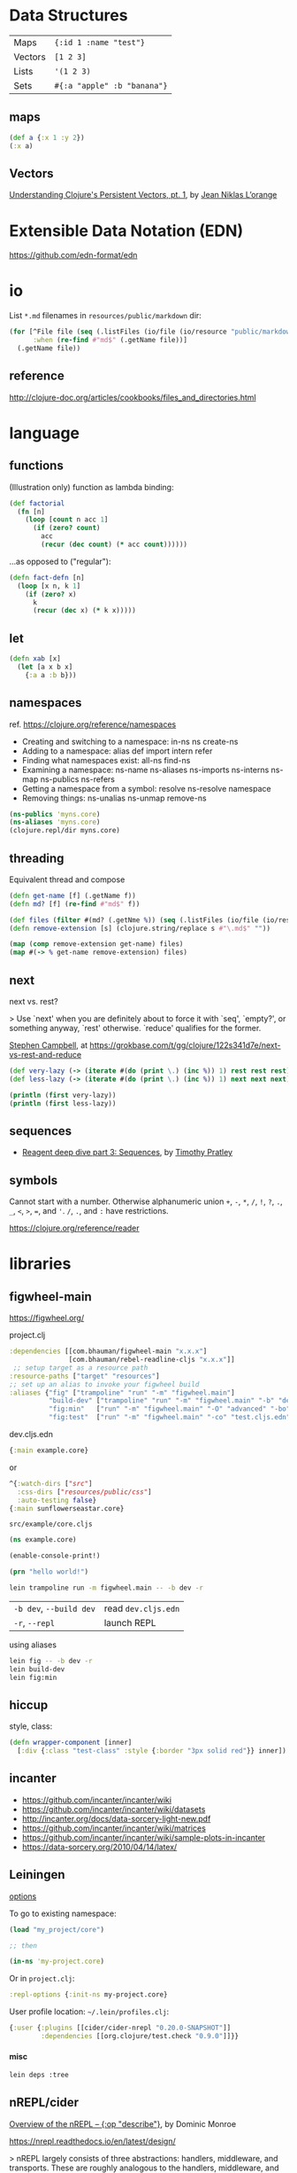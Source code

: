 #+OPTIONS: toc:nil -:nil H:6 ^:nil
#+EXCLUDE_TAGS: noexport
#+STARTUP: overview
* Data Structures

| Maps    | ~{:id 1 :name "test"}~      |
| Vectors | ~[1 2 3]~                   |
| Lists   | ~'(1 2 3)~                  |
| Sets    | ~#{:a "apple" :b "banana"}~ |

** maps

#+BEGIN_SRC clojure
(def a {:x 1 :y 2})
(:x a)
#+END_SRC

** Vectors

[[https://hypirion.com/musings/understanding-persistent-vector-pt-1][Understanding Clojure's Persistent Vectors, pt. 1]], by [[https://github.com/hyPiRion][Jean Niklas L’orange]]

* Datomic & DataScript :noexport:

- [[http://tonsky.me/blog/datascript-internals/][A shallow dive into DataScript internals]]
- [[https://github.com/tonsky/datascript][DataScript github]]
- [[https://docs.datomic.com/on-prem/index.html][Datomic docs]]

* Extensible Data Notation (EDN)

https://github.com/edn-format/edn

* io

List ~*.md~ filenames in ~resources/public/markdown~ dir:

#+begin_src clojure
(for [^File file (seq (.listFiles (io/file (io/resource "public/markdown"))))
      :when (re-find #"md$" (.getName file))]
  (.getName file))
#+end_src

** reference

http://clojure-doc.org/articles/cookbooks/files_and_directories.html

* machine learning :noexport:

- [[http://nils-blum-oeste.net/image-analysis-with-clojure-up-and-running-with-opencv/][Image analysis with Clojure and OpenCV: A face detection example]]
- https://gist.github.com/nblumoe/5468625

* language
** for                                                            :noexport:

#+BEGIN_SRC clojure
(def as [a a])
(for [{n :x} as] n)
(for [{n :x} as :let [x (:x n) y (:y n)]] n)
(for [{n :x} as :let [{x :x} n) {y :y} n]] n)

(for [word ["blah" "other"]] (format "%s" word)

(for [x (:edges @app-state)] (:name (:a-component x)))

(for [{x :a-component} (:edges @app-state)] x)
#+END_SRC

[[http://clojure-doc.org/articles/cookbooks/files_and_directories.html][Recipes]]

** functions

(Illustration only) function as lambda binding:

#+BEGIN_SRC clojure
(def factorial
  (fn [n]
    (loop [count n acc 1]
      (if (zero? count)
        acc
        (recur (dec count) (* acc count))))))
#+END_SRC

...as opposed to ("regular"):

#+BEGIN_SRC clojure
(defn fact-defn [n]
  (loop [x n, k 1]
    (if (zero? x)
      k
      (recur (dec x) (* k x)))))
#+END_SRC

** let

#+BEGIN_SRC clojure
(defn xab [x]
  (let [a x b x]
    {:a a :b b}))
#+END_SRC

** namespaces

ref. https://clojure.org/reference/namespaces

- Creating and switching to a namespace: in-ns ns create-ns
- Adding to a namespace: alias def import intern refer
- Finding what namespaces exist: all-ns find-ns
- Examining a namespace: ns-name ns-aliases ns-imports ns-interns ns-map ns-publics ns-refers
- Getting a namespace from a symbol: resolve ns-resolve namespace
- Removing things: ns-unalias ns-unmap remove-ns

#+begin_src clojure
(ns-publics 'myns.core)
(ns-aliases 'myns.core)
(clojure.repl/dir myns.core)
#+end_src

** threading

Equivalent thread and compose

#+begin_src clojure
(defn get-name [f] (.getName f))
(defn md? [f] (re-find #"md$" f))

(def files (filter #(md? (.getNme %)) (seq (.listFiles (io/file (io/resource "public/markdown"))))))
(defn remove-extension [s] (clojure.string/replace s #"\.md$" ""))

(map (comp remove-extension get-name) files)
(map #(-> % get-name remove-extension) files)
#+end_src

** next

next vs. rest?

> Use `next' when you are definitely about to force it with `seq', `empty?', or something anyway, `rest' otherwise. `reduce' qualifies for the former.

[[https://twitter.com/S11001001][Stephen Campbell]], at https://grokbase.com/t/gg/clojure/122s341d7e/next-vs-rest-and-reduce

#+BEGIN_SRC clojure
(def very-lazy (-> (iterate #(do (print \.) (inc %)) 1) rest rest rest))
(def less-lazy (-> (iterate #(do (print \.) (inc %)) 1) next next next))

(println (first very-lazy))
(println (first less-lazy))
#+END_SRC

** sequences

- [[http://timothypratley.blogspot.com/2017/01/reagent-deep-dive-part-3-sequences.html][Reagent deep dive part 3: Sequences]], by [[https://timothypratley.blogspot.com/p/httpswww.html][Timothy Pratley]]

** symbols

Cannot start with a number. Otherwise alphanumeric union ~+~, ~-~, ~*~, ~/~, ~!~, ~?~, ~.~, ~_~, ~<~, ~>~, ~=~, and ~'~. ~/~, ~.~, and ~:~ have restrictions.

https://clojure.org/reference/reader

* libraries
** figwheel-main

https://figwheel.org/

project.clj

#+begin_src clojure
:dependencies [[com.bhauman/figwheel-main "x.x.x"]
               [com.bhauman/rebel-readline-cljs "x.x.x"]]
 ;; setup target as a resource path
:resource-paths ["target" "resources"]
;; set up an alias to invoke your figwheel build
:aliases {"fig" ["trampoline" "run" "-m" "figwheel.main"]
          "build-dev" ["trampoline" "run" "-m" "figwheel.main" "-b" "dev" "-r"]
          "fig:min"   ["run" "-m" "figwheel.main" "-O" "advanced" "-bo" "dev"]
          "fig:test"  ["run" "-m" "figwheel.main" "-co" "test.cljs.edn" "-m" myns.test-runner]}}
#+end_src

dev.cljs.edn

#+begin_src clojure
{:main example.core}
#+end_src

or

#+begin_src clojure
^{:watch-dirs ["src"]
  :css-dirs ["resources/public/css"]
  :auto-testing false}
{:main sunflowerseastar.core}
#+end_src

~src/example/core.cljs~

#+begin_src clojure
(ns example.core)

(enable-console-print!)

(prn "hello world!")
#+end_src

#+begin_src sh
lein trampoline run -m figwheel.main -- -b dev -r
#+end_src

| ~-b dev~, ~--build dev~ | read ~dev.cljs.edn~ |
| ~-r~, ~--repl~          | launch REPL         |

using aliases

#+begin_src sh
lein fig -- -b dev -r
lein build-dev
lein fig:min
#+end_src

** hiccup

style, class:

 #+begin_src clojure
(defn wrapper-component [inner]
  [:div {:class "test-class" :style {:border "3px solid red"}} inner])
 #+end_src

** incanter

- https://github.com/incanter/incanter/wiki
- https://github.com/incanter/incanter/wiki/datasets
- http://incanter.org/docs/data-sorcery-light-new.pdf
- https://github.com/incanter/incanter/wiki/matrices
- https://github.com/incanter/incanter/wiki/sample-plots-in-incanter
- https://data-sorcery.org/2010/04/14/latex/

** Leiningen

[[https://github.com/technomancy/leiningen/blob/master/sample.project.clj][options]]

To go to existing namespace:

#+BEGIN_SRC clojure
(load "my_project/core")

;; then

(in-ns 'my-project.core)
#+END_SRC

Or in ~project.clj~:

#+BEGIN_SRC clojure
:repl-options {:init-ns my-project.core}
#+END_SRC

User profile location: =~/.lein/profiles.clj=:

#+begin_src clojure
{:user {:plugins [[cider/cider-nrepl "0.20.0-SNAPSHOT"]]
        :dependencies [[org.clojure/test.check "0.9.0"]]}}
#+end_src

**** misc

#+begin_src sh
lein deps :tree
#+end_src

** nREPL/cider

[[https://juxt.pro/blog/posts/nrepl.html][Overview of the nREPL – {:op "describe"}]], by Dominic Monroe

https://nrepl.readthedocs.io/en/latest/design/

> nREPL largely consists of three abstractions: handlers, middleware, and transports. These are roughly analogous to the handlers, middleware, and adapters of Ring, though there are some important semantic differences. Finally, nREPL is fundamentally message-oriented and asynchronous (in contrast to most REPLs that build on top of streams provided by e.g. terminals).

> ~id~ is for tracking a single message, and ~sessions~ are for tracking remote state

~*nrepl-messages*~ nREPL requests & responses

| ~C-c M-d~   | ~cider-describe-connection~ |
| ~SPC m s c~ | ~cider-repl-clear-buffer~   |

** Om

- https://circleci.com/blog/why-we-use-om-and-why-were-excited-for-om-next/
- https://plumatic.github.io//om-sweet-om-high-functional-frontend-engineering-with-clojurescript-and-react

** Quil

[[https://github.com/quil/quil][- github]]
[[http://www.tylerlhobbs.com/writings/using-quil-for-artwork][- Using Quil for Artwork]], by Tyler Hobbs
- [[http://nbeloglazov.com/2014/05/29/quil-intro.html][Quil Intro]], by [[https://github.com/nbeloglazov][Nikita Beloglazov]]
- [[http://quil.info/api][API]]
- [[http://quil.info/sketches/create][Create]]
- [[https://github.com/quil/quil/wiki][Wiki]]
- [[https://github.com/yogthos/quil-reagent-demo][quil-reagent-demo]]

** secretary

https://github.com/clj-commons/secretary

**** reference

https://yogthos.net/posts/2014-08-14-Routing-With-Secretary.html

** stylefy

#+begin_src clojure
(def button-style {:padding "1em"
                   :border "3px solid magenta"})

(defn- button [text]
  [:div (use-style button-style) text])
#+end_src

* misc
** constants

Use ~:const~ metadata tag ([[https://clojurefun.wordpress.com/2012/08/14/performance-tip-defining-constants/][ref]]):

#+BEGIN_SRC clojure
(def ^:const avoid-reflection 10)
#+END_SRC

> As is commonly the case, the biggest performance win in Clojure comes from avoiding reflection.

** decimal to hexadecimal

#+BEGIN_SRC clojure
(require '[clojure.string :as str])

(defn b10->b16 [n]
  ((into (vec (range 0 10)) [\a \b \c \d \e \f]) n))

(defn str-rems [n]
  (if (zero? n)
    0
    (str (b10->b16 (rem n 16)) (str-rems (quot n 16)))))

(defn dec->hex [n]
  (-> n
      str-rems
      str/reverse
      (str/replace #"^0+" "")))
#+END_SRC

** hashes with spec/gen                                           :noexport:

from https://news.ycombinator.com/item?id=18776697, found via https://twitter.com/jlongster/status/1078666653662150657

> Yes, I could show you a simple example:
>
> Let's create our own 78 digits long string type:

#+BEGIN_SRC clojure
(require '[clojure.spec.alpha :as s])

(def hex-digit (set "0123456789"))

(defn hex-digit? [x]
  (contains? hex-digit x))

(defn hex-str? [s]
  (every? hex-digit? (seq s)))

(s/def ::hash
  (s/and hex-str? #(= (count %) 78)))
#+END_SRC

> ::hash is now registered, now we go to the REPL:

#+BEGIN_SRC clojure
(s/valid? ::hash "23179372")

;;=> false

(s/valid? ::hash "nope93721907914920047210715459933122004671648400678953445710500236944435987060")

;;=> false

(s/valid? ::hash "231793721907914920047210715459933122004671648400678953445710500236944435987060")

;;=> true
#+END_SRC

> That's cool, but we want to generate too:

#+BEGIN_SRC clojure
(require '[clojure.spec.gen.alpha :as g])

(defn hex-str-gen [n]
  (let [digit (g/elements hex-digit)]
    (g/fmap clojure.string/join (g/vector digit n))))

(s/def ::hash
  (s/with-gen
    (s/and
     hex-str?
     #(= (count %) 78))
    #(hex-str-gen 78)))
#+END_SRC

> We extended our ::hash spec with a generator function, so we can do this now:

#+BEGIN_SRC clojure
(g/generate (s/gen ::hash))

;;=> "310584715385467847758653938894742415543975445356609397864862925839413265904779"
#+END_SRC

> (+ Pro tip: you could spec functions too)
>
> Learn more about spec here: https://clojure.org/guides/spec

** hexadecimal to decimal

#+BEGIN_SRC clojure
(defn b16->b10 [n]
  ((zipmap
    (into
     (vec (flatten (map (comp sequence str) (range 0 10))))
     (seq "abcdef"))
    (range))
   n))

(defn pow [x n] (reduce * (repeat n x)))

(defn hex->dec [n]
  (->> n
      str
      seq
      (map b16->b10)
      reverse
      (map-indexed #(* (pow 16 %1) %2))
      (reduce +)))
#+END_SRC

** least-valued elements of unsorted list

Idea from http://book.realworldhaskell.org/read/why-functional-programming-why-haskell.html

#+BEGIN_SRC clojure
;; find the k least-valued elements of an unsorted list

(def unsorted-list2 (map (fn [_] (rand-int 20)) (repeat 20 0)))

;; put first n numbers into sorted array
;; if curr < last, pop last and (sort (conj coll curr))

(defn find-least-valued-elements
  ([coll k] (find-least-valued-elements
             (drop k coll)
             (max k (count coll))
             (vec (sort (take k coll)))))
  ([coll k least-coll]
   (cond (empty? coll) least-coll
         (< (first coll) (last least-coll))
         (find-least-valued-elements (rest coll) k
                                     (vec (sort (conj (pop least-coll) (first coll)))))
         :else (find-least-valued-elements (rest coll) k least-coll))))

(find-least-valued-elements unsorted-list2 11)
#+END_SRC

** slowdowns in emacs :noexport:

cider-font-lock-reader-conditionals

set cider-font-lock-dynamically to nil

https://github.com/clojure-emacs/cider/issues/2281

(setq cider-mode-line " cider")

** style guides

- [[https://dev.clojure.org/display/community/Library+Coding+Standards][Clojure Community - Library Coding Standards]]
- [[https://github.com/bbatsov/clojure-style-guide][The Clojure Style Guide]], by [[https://twitter.com/bbatsov][Bozhidar Batsov]]

#+BEGIN_QUOTE
Use seq as a terminating condition to test whether a sequence is empty (this technique is sometimes called nil punning). [link]
#+END_QUOTE

#+BEGIN_SRC clojure
;; good
(defn print-seq [s]
  (when (seq s)
    (prn (first s))
    (recur (rest s))))

;; bad
(defn print-seq [s]
  (when-not (empty? s)
    (prn (first s))
    (recur (rest s))))
#+END_SRC

Other misc:

#+BEGIN_SRC clojure
;; good
(if-let [result (foo x)]
  (something-with result)
  (something-else))

;; good
(when-let [result (foo x)]
  (do-something-with result)
  (do-something-more-with result))

;; good
(if-not pred
  (foo))

;; good
(not= foo bar)

;; bad
(not (= foo bar))

;; good
(< 5 x 10)

;; bad
(and (> x 5) (< x 10))

;; good
(filter even? (range 1 10))

;; bad
(filter #(even? %) (range 1 10))

;; good
(filter (complement some-pred?) coll)

;; bad
(filter #(not (some-pred? %)) coll)

;; Assuming `(:require [clojure.string :as str])`...

;; good
(map #(str/capitalize (str/trim %)) ["top " " test "])

;; better
(map (comp str/capitalize str/trim) ["top " " test "])

;; good
(map #(+ 5 %) (range 1 10))

;; (arguably) better
(map (partial + 5) (range 1 10))

;; good
(-> [1 2 3]
    reverse
    (conj 4)
    prn)

;; not as good
(prn (conj (reverse [1 2 3])
           4))

;; good
(->> (range 1 10)
     (filter even?)
     (map (partial * 2)))

;; not as good
(map (partial * 2)
     (filter even? (range 1 10)))

;; good
(cond
  (= x 10) :ten
  (= x 20) :twenty
  (= x 30) :thirty
  :else :dunno)

;; much better
(condp = x
  10 :ten
  20 :twenty
  30 :thirty
  :dunno)

;; best
(case x
  10 :ten
  20 :twenty
  30 :forty
  :dunno)

;; good
(def ^:private a 5)

;; bad
(def ^{:private true} a 5)

;; good
(defn- private-fun [] ...)

(def ^:private private-var ...)

;; bad
(defn private-fun [] ...) ; not private at all

(defn ^:private private-fun [] ...) ; overly verbose

(def private-var ...) ; not private at all

;; good
(defn f->c ...)

;; not so good
(defn f-to-c ...)

;; good
(let [[a b _ c] [1 2 3 4]]
  (println a b c))

(dotimes [_ 3]
  (println "Hello!"))

;; bad
(let [[a b c d] [1 2 3 4]]
  (println a b d))

(dotimes [i 3]
  (println "Hello!"))

;; good
(defn frobnitz
  "This function does a frobnitz.
  It will do gnorwatz to achieve this, but only under certain
  circumstances."
  []
  ...)

;; bad
(defn frobnitz
  "This function does a frobnitz. It will do gnorwatz to
  achieve this, but only under certain circumstances."
  []
  ...)

;; good
(defn foo
  "docstring"
  [x]
  (bar x))

;; bad
(defn foo [x]
  "docstring"
  (bar x))
#+END_SRC

- Use ~lisp-case~ for function and variable names.
- Use ~CamelCase~ for protocols, records, structs, and types. (Keep acronyms like HTTP, RFC, XML uppercase.)

Follow clojure.core's example for idiomatic names like pred and coll.

functions:

| ~f~, ~g~, ~h~ | function input               |
| ~n~           | integer input usually a size |
| ~index~, ~i~  | integer index                |
| ~x~, ~y~      | numbers                      |
| ~xs~          | sequence                     |
| ~m~           | map                          |
| ~s~           | string input                 |
| ~re~          | regular expression           |
| ~coll~        | a collection                 |
| ~pred~        | a predicate closure          |
| ~& more~      | variadic input               |
| ~xf~          | xform, a transducer          |

macros:

| ~expr~    | an expression          |
| ~body~    | a macro body           |
| ~binding~ | a macro binding vector |

> Avoid writing comments to explain bad code. Refactor the code to make it self-explanatory.

| ~TODO~     |
| ~FIXME~    |
| ~OPTIMIZE~ |
| ~HACK~     |
| ~REVIEW~   |

** transducers

[[http://clj-me.cgrand.net/2014/10/08/these-arent-the-reducing-functions-you-are-looking-for/][These aren’t the reducing functions you are looking for]], by [[https://github.com/cgrand][Christophe Grand]]

* recursion

Without tail call optimization (since it is not implicit):

#+BEGIN_SRC clojure
(defn no-tc-count [n]
  (if (zero? n)
    0
    (inc (no-tc-count (- n 1)))))
#+END_SRC

With tail call optimization using ~loop~ & ~recur~:

#+BEGIN_SRC clojure
(defn tc-count [n]
  (loop [x n, k 0]
    (if (zero? x)
      k
      (recur (dec x) (inc k)))))
#+END_SRC

* reference

- [[http://www.4clojure.com/][4Clojure]]
- [[https://clojure.org/api/cheatsheet][API Cheatsheet]]
- [[https://en.wikibooks.org/wiki/Learning_Clojure/Data_Structures][WikiBooks Learning Clojure Data Structure]]
- [[https://github.com/clojure-cookbook/clojure-cookbook][Clojure Cookbook github]]
- [[https://purelyfunctional.tv/guide/reagent/][Guide to Reagent]], by [[https://lispcast.com/about/][Eric Normand]]
- [[http://tonsky.me/blog/the-web-after-tomorrow/][The Web After Tomorrow]], by Nikita Prokopov/Tonsky
- [[https://data-sorcery.org/book-recommendations/][Incanter Book Recommendations]]
- https://clojurelibs.top/top

* repl :noexport:

#+begin_src clojure
(ns-publics 'myns.core)
(ns-aliases 'myns.core)
(clojure.repl/dir myns.core)
#+end_src

* test.check (spec/gen) :noexport:

- https://github.com/clojure/test.check/blob/master/doc/cheatsheet.md
- https://github.com/clojure/test.check/blob/master/doc/intro.md

